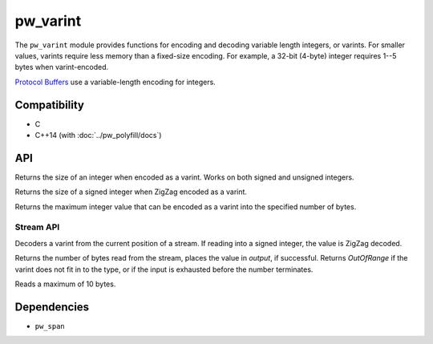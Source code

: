 .. _module-pw_varint:

---------
pw_varint
---------
The ``pw_varint`` module provides functions for encoding and decoding variable
length integers, or varints. For smaller values, varints require less memory
than a fixed-size encoding. For example, a 32-bit (4-byte) integer requires 1--5
bytes when varint-encoded.

`Protocol Buffers <https://developers.google.com/protocol-buffers/docs/encoding#varints>`_
use a variable-length encoding for integers.

Compatibility
=============
* C
* C++14 (with :doc:`../pw_polyfill/docs`)

API
===

.. cpp:function:: size_t EncodedSize(uint64_t integer)

Returns the size of an integer when encoded as a varint. Works on both signed
and unsigned integers.

.. cpp:function:: size_t ZigZagEncodedSize(int64_t integer)

Returns the size of a signed integer when ZigZag encoded as a varint.

.. cpp:function:: uint64_t MaxValueInBytes(size_t bytes)

Returns the maximum integer value that can be encoded as a varint into the
specified number of bytes.


Stream API
----------

.. cpp:function:: StatusWithSize Read(stream::Reader& reader, int64_t* output)
.. cpp:function:: StatusWithSize Read(stream::Reader& reader, uint64_t* output)

Decoders a varint from the current position of a stream. If reading into a
signed integer, the value is ZigZag decoded.

Returns the number of bytes read from the stream, places the value in `output`,
if successful. Returns `OutOfRange` if the varint does not fit in to the type,
or if the input is exhausted before the number terminates.

Reads a maximum of 10 bytes.

Dependencies
============
* ``pw_span``
